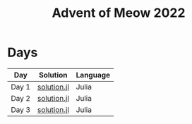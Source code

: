 #+title: Advent of Meow 2022

* Days
| Day   | Solution                                   | Language |
|-------+--------------------------------------------+----------|
| Day 1 | [[file:./day-01/solution.jl][solution.jl]] | Julia    |
| Day 2 | [[file:./day-02/solution.jl][solution.jl]] | Julia    |
| Day 3 | [[file:./day-03/solution.jl][solution.jl]] | Julia    |
